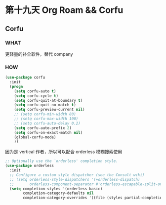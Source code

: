 * 第十九天 Org Roam && Corfu

** Corfu

*** WHAT

更轻量的补全软件，替代 company

*** HOW

#+begin_src emacs-lisp
  (use-package corfu
    :init
    (progn
      (setq corfu-auto t)
      (setq corfu-cycle t)
      (setq corfu-quit-at-boundary t)
      (setq corfu-quit-no-match t)
      (setq corfu-preview-current nil)
      ;; (setq corfu-min-width 80)
      ;; (setq corfu-max-width 100)
      ;; (setq corfu-auto-delay 0.2)
      (setq corfu-auto-prefix 2)
      (setq corfu-on-exact-match nil)
      (global-corfu-mode)
      ))
#+end_src

因为是 vertical 作者，所以可以配合 orderless 模糊搜索使用

#+begin_src emacs-lisp
  ;; Optionally use the `orderless' completion style.
  (use-package orderless
    :init
    ;; Configure a custom style dispatcher (see the Consult wiki)
    ;; (setq orderless-style-dispatchers '(+orderless-dispatch)
    ;;       orderless-component-separator #'orderless-escapable-split-on-space)
    (setq completion-styles '(orderless basic)
          completion-category-defaults nil
          completion-category-overrides '((file (styles partial-completion)))))
#+end_src
